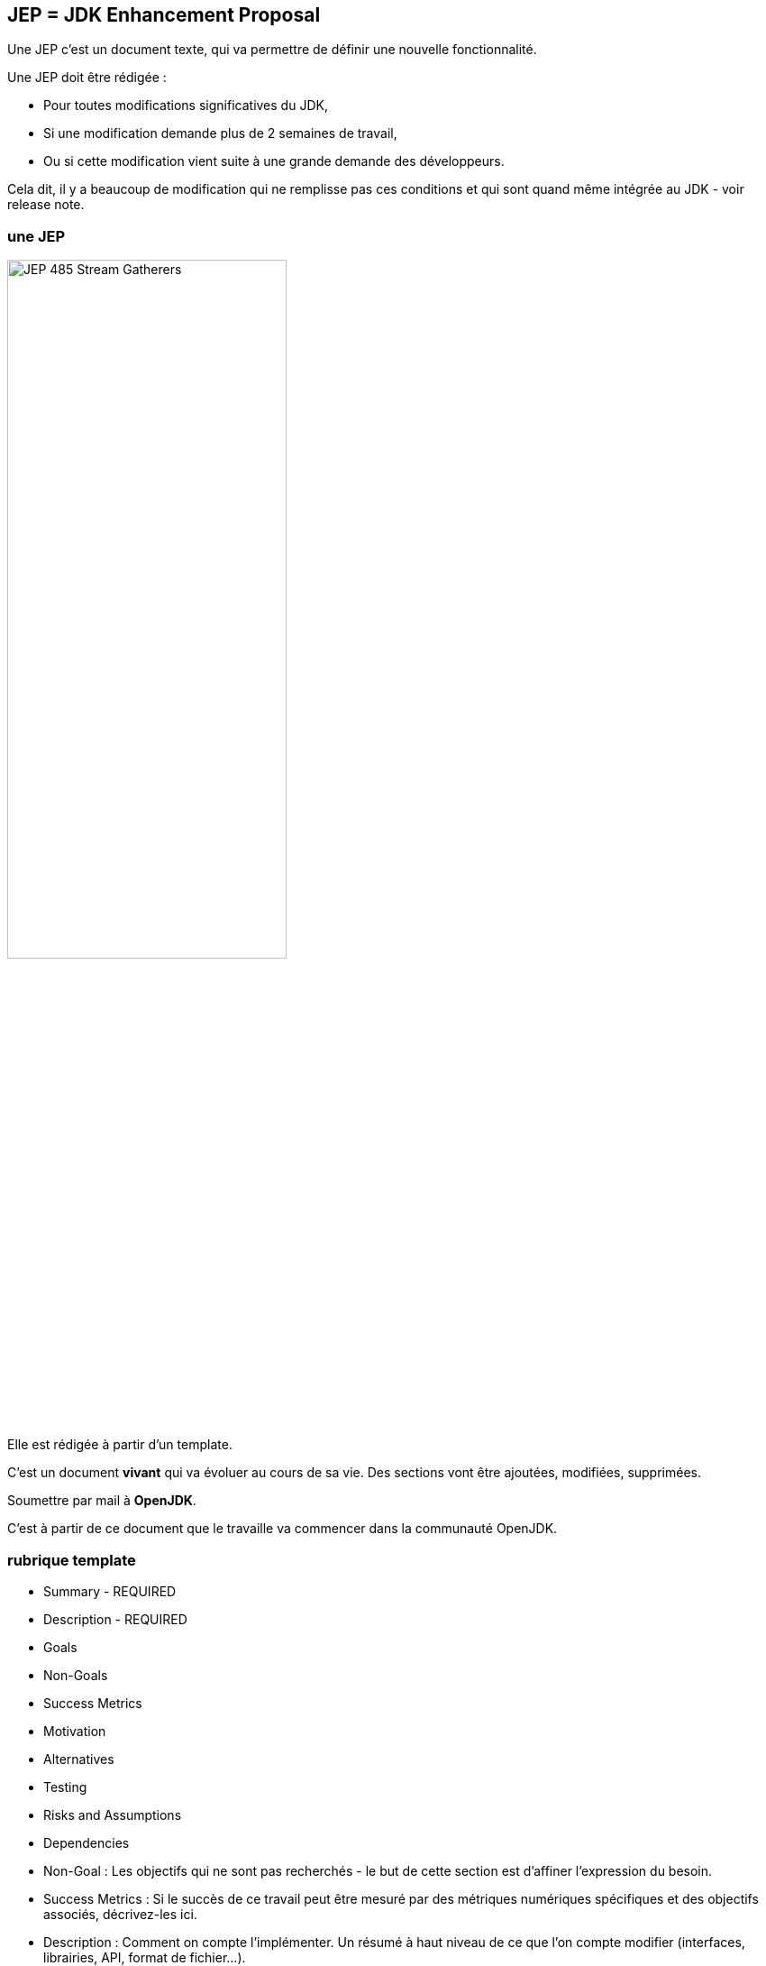 == JEP = *JDK Enhancement Proposal*

[.notes]
--
Une JEP c'est un document texte,  qui va permettre de définir une nouvelle fonctionnalité.

Une JEP doit être rédigée :

* Pour toutes modifications significatives du JDK,
* Si une modification demande plus de 2 semaines de travail,
* Ou si cette modification vient suite à une grande demande des développeurs.

Cela dit, il y a beaucoup de modification qui ne remplisse pas ces conditions et qui sont quand même intégrée au JDK - voir release note.
--
[%notitle]
=== une JEP

[.image-scroll]
--
image::JEP-485-Stream-Gatherers.png[height=60%, overFlow=scroll]
--

[.notes]
--
Elle est rédigée à partir d'un template.

C'est un document *vivant* qui va évoluer au cours de sa vie.
Des sections vont être ajoutées, modifiées, supprimées.

Soumettre par mail à *OpenJDK*.

C'est à partir de ce document que le travaille va commencer dans la communauté OpenJDK.
--

[%notitle]
=== rubrique template

[.small-list]
--
* Summary - REQUIRED
* Description - REQUIRED
* Goals
* Non-Goals
* Success Metrics
* Motivation
* Alternatives
* Testing
* Risks and Assumptions
* Dependencies
--

[.notes]
--
* Non-Goal : Les objectifs qui ne sont pas recherchés - le but de cette section est d'affiner l'expression du besoin.

* Success Metrics : Si le succès de ce travail peut être mesuré par des métriques numériques spécifiques et des objectifs associés, décrivez-les ici.

* Description : Comment on compte l'implémenter. Un résumé à haut niveau de ce que l'on compte modifier (interfaces, librairies, API, format de fichier...).

* Testing : Les tests qui seront nécessaires pour valider les évolutions (au-delà des TU).

* Risks and Assumptions : Décrivez les risques ou les hypothèses qui doivent être pris en compte dans le cadre de cette proposition.
--